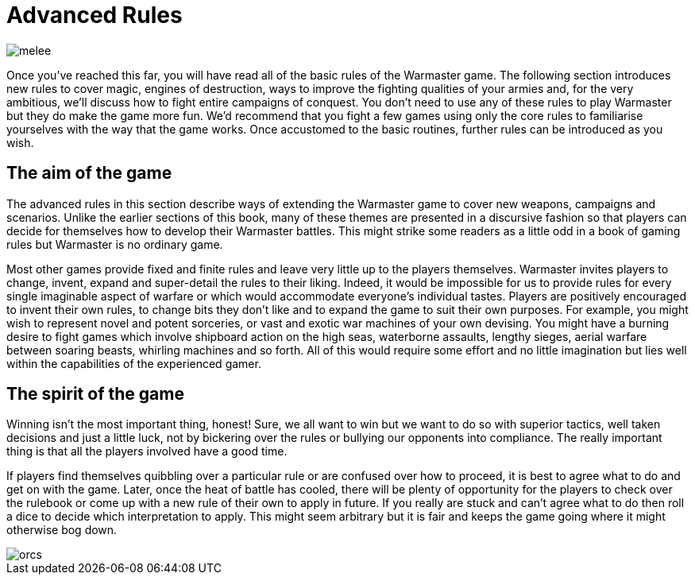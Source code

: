 = Advanced Rules

image::advanced-rules/melee.png[]

Once you've reached this far, you will have read
all of the basic rules of the Warmaster game. The
following section introduces new rules to cover magic,
engines of destruction, ways to improve the fighting
qualities of your armies and, for the very ambitious, we’ll
discuss how to fight entire campaigns of conquest. You
don’t need to use any of these rules to play Warmaster
but they do make the game more fun. We’d recommend
that you fight a few games using only the core rules to
familiarise yourselves with the way that the game works.
Once accustomed to the basic routines, further rules can
be introduced as you wish.

== The aim of the game

The advanced rules in this section describe ways of
extending the Warmaster game to cover new weapons,
campaigns and scenarios. Unlike the earlier sections
of this book, many of these themes are presented in
a discursive fashion so that players can decide for
themselves how to develop their Warmaster battles. This
might strike some readers as a little odd in a book of
gaming rules but Warmaster is no ordinary game.

Most other games provide fixed and finite rules and
leave very little up to the players themselves. Warmaster
invites players to change, invent, expand and super-detail
the rules to their liking. Indeed, it would be impossible
for us to provide rules for every single imaginable aspect
of warfare or which would accommodate everyone’s
individual tastes. Players are positively
encouraged to invent their own rules, to change bits
they don’t like and to expand the game to suit their own
purposes. For example, you might wish to represent novel
and potent sorceries, or vast and exotic war machines of
your own devising. You might have a burning desire to
fight games which involve shipboard action on the high
seas, waterborne assaults, lengthy sieges, aerial warfare
between soaring beasts, whirling machines and so
forth. All of this would require some effort and no little
imagination but lies well within the capabilities of the
experienced gamer.

== The spirit of the game

Winning isn’t the most important thing, honest! Sure,
we all want to win but we want to do so with superior
tactics, well taken decisions and just a little luck, not by
bickering over the rules or bullying our opponents into
compliance. The really important thing is that all the
players involved have a good time.

If players find themselves quibbling over a particular rule
or are confused over how to proceed, it is best to agree
what to do and get on with the game. Later, once the heat
of battle has cooled, there will be plenty of opportunity
for the players to check over the rulebook or come up
with a new rule of their own to apply in future. If you
really are stuck and can’t agree what to do then roll a
dice to decide which interpretation to apply. This might
seem arbitrary but it is fair and keeps the game going
where it might otherwise bog down.

image::advanced-rules/orcs.png[]

